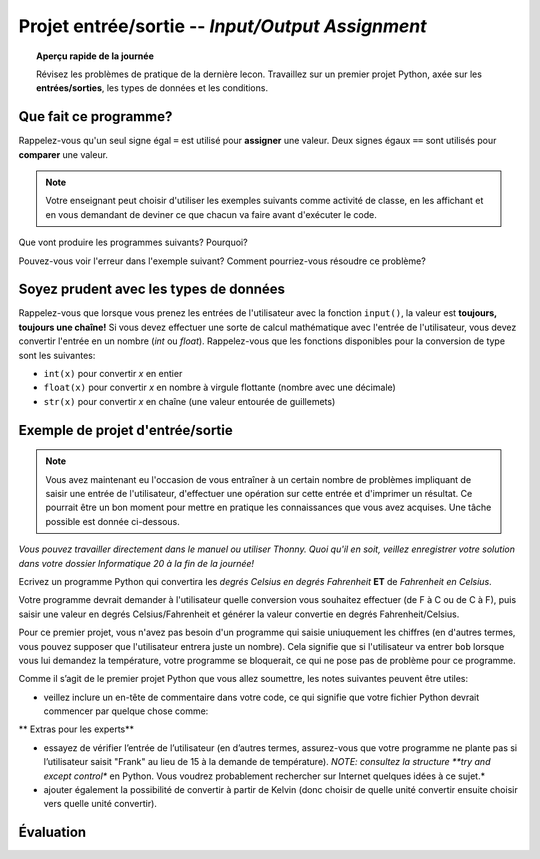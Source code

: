 .. qnum::
   :prefix: input-output-assn
   :start: 1


Projet entrée/sortie -- *Input/Output Assignment*
====================================================

.. topic:: Aperçu rapide de la journée

    Révisez les problèmes de pratique de la dernière lecon. Travaillez sur un premier projet Python, axée sur les **entrées/sorties**, les types de données et les conditions.


.. reveal:: curriculum_addressed_input_output_assn
    :showtitle: Résultats du programme d'études traités dans cette section. 
    :hidetitle: Cacher les résultat du programme

    - **CS20-CP1** Apply various problem-solving strategies to solve programming problems throughout Computer Science 20.
    - **CS20-FP1** Utilize different data types, including integer, floating point, Boolean and string, to solve programming problems.
    - **CS20-FP2** Investigate how control structures affect program flow.


Que fait ce programme?
---------------------------

Rappelez-vous qu'un seul signe égal ``=`` est utilisé pour **assigner** une valeur. Deux signes égaux ``==`` sont utilisés pour **comparer** une valeur.


.. note:: Votre enseignant peut choisir d'utiliser les exemples suivants comme activité de classe, en les affichant et en vous demandant de deviner ce que chacun va faire avant d'exécuter le code.


Que vont produire les programmes suivants? Pourquoi?

.. activecode:: wdtpd_input_output_first_assn_1
    :caption: Que va imprimer ce programme?
    :nocodelens:

    print(16 == "16")


Pouvez-vous voir l'erreur dans l'exemple suivant? Comment pourriez-vous résoudre ce problème?

.. activecode:: wdtpd_input_output_first_assn_2
    :caption: trouvez l'erreur et corrigez-la!
    :nocodelens:

    nom = input("Quel est votre nom? ")
    if nom == sarah:
      print("Salut Sarah! Ravi de te voir!")


.. activecode:: wdtpd_input_output_first_assn_3
    :caption: Que va imprimer ce programme?
    :nocodelens:

    nombre = input("Quel nombre devrions-nous doubler? ")
    valeur_double = nombre * 2
    print(valeur_double)




Soyez prudent avec les types de données
------------------------------------------

Rappelez-vous que lorsque vous prenez les entrées de l'utilisateur avec la fonction ``input()``, la valeur est **toujours, toujours une chaîne!** Si vous devez effectuer une sorte de calcul mathématique avec l'entrée de l'utilisateur, vous devez convertir l'entrée en un nombre (*int* ou *float*). Rappelez-vous que les fonctions disponibles pour la conversion de type sont les suivantes:

- ``int(x)`` pour convertir *x* en entier
- ``float(x)`` pour convertir *x* en nombre à virgule flottante (nombre avec une décimale)
- ``str(x)`` pour convertir *x* en chaîne (une valeur entourée de guillemets)


Exemple de projet d'entrée/sortie
--------------------------------------

.. note:: Vous avez maintenant eu l'occasion de vous entraîner à un certain nombre de problèmes impliquant de saisir une entrée de l'utilisateur, d'effectuer une opération sur cette entrée et d'imprimer un résultat. Ce pourrait être un bon moment pour mettre en pratique les connaissances que vous avez acquises. Une tâche possible est donnée ci-dessous.

*Vous pouvez travailler directement dans le manuel ou utiliser Thonny. Quoi qu'il en soit, veillez enregistrer votre solution dans votre dossier Informatique 20 à la fin de la journée!*

Ecrivez un programme Python qui convertira les *degrés Celsius en degrés Fahrenheit* **ET** de *Fahrenheit en Celsius*.

Votre programme devrait demander à l'utilisateur quelle conversion vous souhaitez effectuer (de F à C ou de C à F), puis saisir une valeur en degrés Celsius/Fahrenheit et générer la valeur convertie en degrés Fahrenheit/Celsius.

Pour ce premier projet, vous n'avez pas besoin d'un programme qui saisie uniuquement les chiffres (en d'autres termes, vous pouvez supposer que l'utilisateur entrera juste un nombre). Cela signifie que si l'utilisateur va entrer ``bob`` lorsque vous lui demandez la température, votre programme se bloquerait, ce qui ne pose pas de problème pour ce programme.

Comme il s’agit de le premier projet Python que vous allez soumettre, les notes suivantes peuvent être utiles:

- veillez inclure un en-tête de commentaire dans votre code, ce qui signifie que votre fichier Python devrait commencer par quelque chose comme:

.. sourcecode:: python
    # Projet de conversion de température
    # Mettez votre nom ici
    # Mettez la date ici

    # votre code va ici
 

** Extras pour les experts**

- essayez de vérifier l’entrée de l’utilisateur (en d’autres termes, assurez-vous que votre programme ne plante pas si l’utilisateur saisit "Frank" au lieu de 15 à la demande de température). *NOTE: consultez la structure **try and except control** en Python. Vous voudrez probablement rechercher sur Internet quelques idées à ce sujet.*
- ajouter également la possibilité de convertir à partir de Kelvin (donc choisir de quelle unité convertir ensuite choisir vers quelle unité convertir).


.. activecode:: first_input_output_assignment_scratch_work_area
    :nocodelens:
    :enabledownload:

    # Projet de conversion de température
    # Mettez votre nom ici
    # Mettez la date ici

    # votre code va ici


Évaluation
-----------


.. reveal:: eval_eighty_five_python_one
    :showtitle: Évaluation pour avoir 85%
    :hidetitle: Cacher l'évaluation pour avoir 85%

    +-----------------------------------------------------------------------------------------------------------------------------------------------+------+-------------+--------------+
    | Critère                                                                                                                                       | oui  | non (-10%)  | un peu (-5%) |
    +===============================================================================================================================================+======+=============+==============+
    | Votre programme Python demande à l'utilisateur quelle conversion il/elle souhaiterait effectuer ((1) de F à C ou (2) de C à F)                |      |             |              |
    +-----------------------------------------------------------------------------------------------------------------------------------------------+------+-------------+--------------+
    | Votre programme Python saisi une valeur de l'utilisateur en degrés Celsius/Fahrenheit                                                         |      |             |              |
    +-----------------------------------------------------------------------------------------------------------------------------------------------+------+-------------+--------------+
    | Votre programme Python converti les degrés *Celsius en Fahrenheit*                                                                            |      |             |              |
    +-----------------------------------------------------------------------------------------------------------------------------------------------+------+-------------+--------------+
    | Votre programme Python converti les degrés *Fahrenheit en Celsius*                                                                            |      |             |              |
    +-----------------------------------------------------------------------------------------------------------------------------------------------+------+-------------+--------------+
    | Votre programme Python a suffisemment de commentaires pour expliquer à un autre programmeur ce que chaque partie de ton code fait             |      |             |              |
    +-----------------------------------------------------------------------------------------------------------------------------------------------+------+-------------+--------------+
    | Votre programme Python a des espaces blaches dans le code pour faciliter la lecture par un autre programmeur                                  |      |             |              |
    +-----------------------------------------------------------------------------------------------------------------------------------------------+------+-------------+--------------+
    
    


.. reveal:: eval_one_hundy_python_one
    :showtitle: Évaluation pour avoir 100%
    :hidetitle: Cacher l'évaluation pour avoir 100%
   
    +---------------------------------------------------------------------------------------------------------------------------------------------------------------------+------+-------------+-------------+
    | Critère                                                                                                                                                             | oui  | non (-10%)  | un peu (-5%)|
    +=====================================================================================================================================================================+======+=============+=============+
    | Votre programme Python demande à l'utilisateur **de** quelle unité il/elle souhaiterait convertir ([1] Celcius [2] Fahrenheit [3] Kelvin)                           |      |             |             |
    +---------------------------------------------------------------------------------------------------------------------------------------------------------------------+------+-------------+-------------+
    | Votre programme Python demande à l'utilisateur **vers** quelle unité il/elle souhaiterait convertir ([1] Celcius [2] Fahrenheit [3] Kelvin)                         |      |             |             |
    +---------------------------------------------------------------------------------------------------------------------------------------------------------------------+------+-------------+-------------+
    | Votre programme Python saisi une valeur de l'utilisateur en degrés Celsius/Fahrenheit/Kelvin                                                                        |      |             |             |
    +---------------------------------------------------------------------------------------------------------------------------------------------------------------------+------+-------------+-------------+
    | Votre programme Python converti les degrés *Celsius en Fahrenheit et Kelvin*                                                                                        |      |             |             |
    +---------------------------------------------------------------------------------------------------------------------------------------------------------------------+------+-------------+-------------+
    | Votre programme Python converti les degrés *Fahrenheit en Celsius et Kelvin*                                                                                        |      |             |             |
    +---------------------------------------------------------------------------------------------------------------------------------------------------------------------+------+-------------+-------------+
    | Votre programme Python converti les degrés *Kelvin en Fahrenheit et Celsius*                                                                                        |      |             |             |
    +---------------------------------------------------------------------------------------------------------------------------------------------------------------------+------+-------------+-------------+
    | Votre programme Python a suffisemment de commentaires pour expliquer à un autre programmeur ce que chaque partie de ton code fait                                   |      |             |             |
    +---------------------------------------------------------------------------------------------------------------------------------------------------------------------+------+-------------+-------------+
    | Votre programme Python a des espaces blaches dans le code pour faciliter la lecture par un autre programmeur                                                        |      |             |             |
    +---------------------------------------------------------------------------------------------------------------------------------------------------------------------+------+-------------+-------------+
